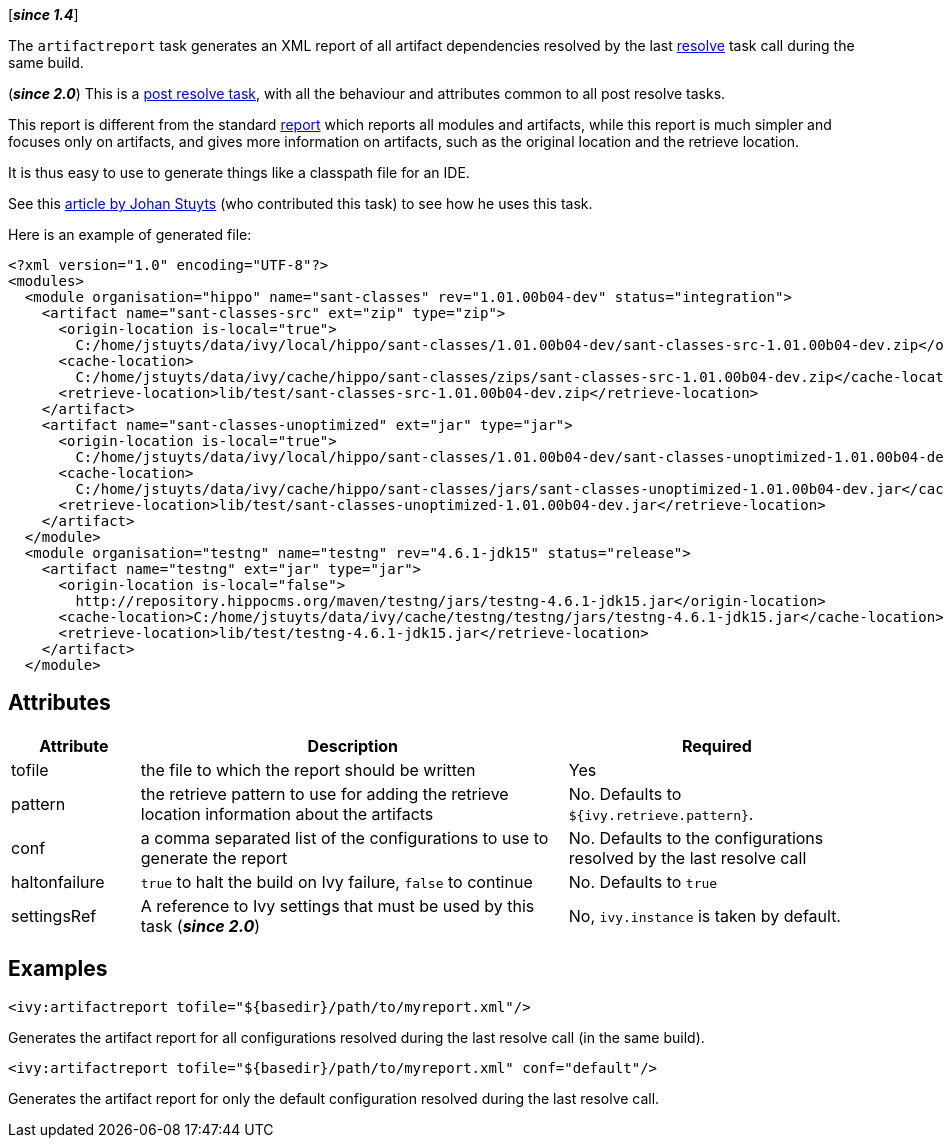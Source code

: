 ////
   Licensed to the Apache Software Foundation (ASF) under one
   or more contributor license agreements.  See the NOTICE file
   distributed with this work for additional information
   regarding copyright ownership.  The ASF licenses this file
   to you under the Apache License, Version 2.0 (the
   "License"); you may not use this file except in compliance
   with the License.  You may obtain a copy of the License at

     http://www.apache.org/licenses/LICENSE-2.0

   Unless required by applicable law or agreed to in writing,
   software distributed under the License is distributed on an
   "AS IS" BASIS, WITHOUT WARRANTIES OR CONDITIONS OF ANY
   KIND, either express or implied.  See the License for the
   specific language governing permissions and limitations
   under the License.
////

[*__since 1.4__*]

The `artifactreport` task generates an XML report of all artifact dependencies resolved by the last link:../use/resolve.html[resolve] task call during the same build.

(*__since 2.0__*) This is a link:../use/postresolvetask.html[post resolve task], with all the behaviour and attributes common to all post resolve tasks.

This report is different from the standard link:../use/report.html[report] which reports all modules and artifacts, while this report is much simpler and focuses only on artifacts, and gives more information on artifacts, such as the original location and the retrieve location.

It is thus easy to use to generate things like a classpath file for an IDE.

See this link:http://www.jaya.free.fr/ivy/doc/articles/ease-multi-module.html[article by Johan Stuyts] (who contributed this task) to see how he uses this task.

Here is an example of generated file:

[source,xml]
----
<?xml version="1.0" encoding="UTF-8"?>
<modules>
  <module organisation="hippo" name="sant-classes" rev="1.01.00b04-dev" status="integration">
    <artifact name="sant-classes-src" ext="zip" type="zip">
      <origin-location is-local="true">
        C:/home/jstuyts/data/ivy/local/hippo/sant-classes/1.01.00b04-dev/sant-classes-src-1.01.00b04-dev.zip</origin-location>
      <cache-location>
        C:/home/jstuyts/data/ivy/cache/hippo/sant-classes/zips/sant-classes-src-1.01.00b04-dev.zip</cache-location>
      <retrieve-location>lib/test/sant-classes-src-1.01.00b04-dev.zip</retrieve-location>
    </artifact>
    <artifact name="sant-classes-unoptimized" ext="jar" type="jar">
      <origin-location is-local="true">
        C:/home/jstuyts/data/ivy/local/hippo/sant-classes/1.01.00b04-dev/sant-classes-unoptimized-1.01.00b04-dev.jar</origin-location>
      <cache-location>
        C:/home/jstuyts/data/ivy/cache/hippo/sant-classes/jars/sant-classes-unoptimized-1.01.00b04-dev.jar</cache-location>
      <retrieve-location>lib/test/sant-classes-unoptimized-1.01.00b04-dev.jar</retrieve-location>
    </artifact>
  </module>
  <module organisation="testng" name="testng" rev="4.6.1-jdk15" status="release">
    <artifact name="testng" ext="jar" type="jar">
      <origin-location is-local="false">
        http://repository.hippocms.org/maven/testng/jars/testng-4.6.1-jdk15.jar</origin-location>
      <cache-location>C:/home/jstuyts/data/ivy/cache/testng/testng/jars/testng-4.6.1-jdk15.jar</cache-location>
      <retrieve-location>lib/test/testng-4.6.1-jdk15.jar</retrieve-location>
    </artifact>
  </module>
----

== Attributes

[options="header",cols="15%,50%,35%"]
|=======
|Attribute|Description|Required
|tofile|the file to which the report should be written|Yes
|pattern|the retrieve pattern to use for adding the retrieve location information about the artifacts|No. Defaults to `${ivy.retrieve.pattern}`.
|conf|a comma separated list of the configurations to use to generate the report|No. Defaults to the configurations resolved by the last resolve call
|haltonfailure|`true` to halt the build on Ivy failure, `false` to continue|No. Defaults to `true`
|settingsRef|A reference to Ivy settings that must be used by this task (*__since 2.0__*)|No, `ivy.instance` is taken by default.
|=======

== Examples

[source,xml]
----
<ivy:artifactreport tofile="${basedir}/path/to/myreport.xml"/>
----

Generates the artifact report for all configurations resolved during the last resolve call (in the same build).

[source,xml]
----
<ivy:artifactreport tofile="${basedir}/path/to/myreport.xml" conf="default"/>
----

Generates the artifact report for only the default configuration resolved during the last resolve call.
